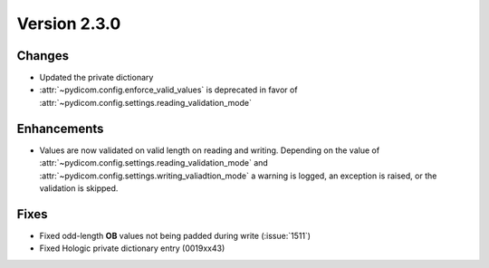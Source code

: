 Version 2.3.0
=================================

Changes
-------
* Updated the private dictionary
* :attr:`~pydicom.config.enforce_valid_values` is deprecated in favor of
  :attr:`~pydicom.config.settings.reading_validation_mode`

Enhancements
------------
* Values are now validated on valid length on reading and writing. Depending
  on the value of :attr:`~pydicom.config.settings.reading_validation_mode`
  and :attr:`~pydicom.config.settings.writing_valiadtion_mode`
  a warning is logged, an exception is raised, or the validation is skipped.

Fixes
-----

* Fixed odd-length **OB** values not being padded during write (:issue:`1511`)
* Fixed Hologic private dictionary entry (0019xx43)
